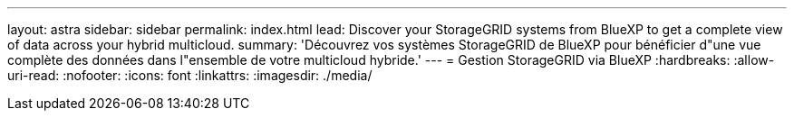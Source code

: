---
layout: astra 
sidebar: sidebar 
permalink: index.html 
lead: Discover your StorageGRID systems from BlueXP to get a complete view of data across your hybrid multicloud. 
summary: 'Découvrez vos systèmes StorageGRID de BlueXP pour bénéficier d"une vue complète des données dans l"ensemble de votre multicloud hybride.' 
---
= Gestion StorageGRID via BlueXP
:hardbreaks:
:allow-uri-read: 
:nofooter: 
:icons: font
:linkattrs: 
:imagesdir: ./media/


